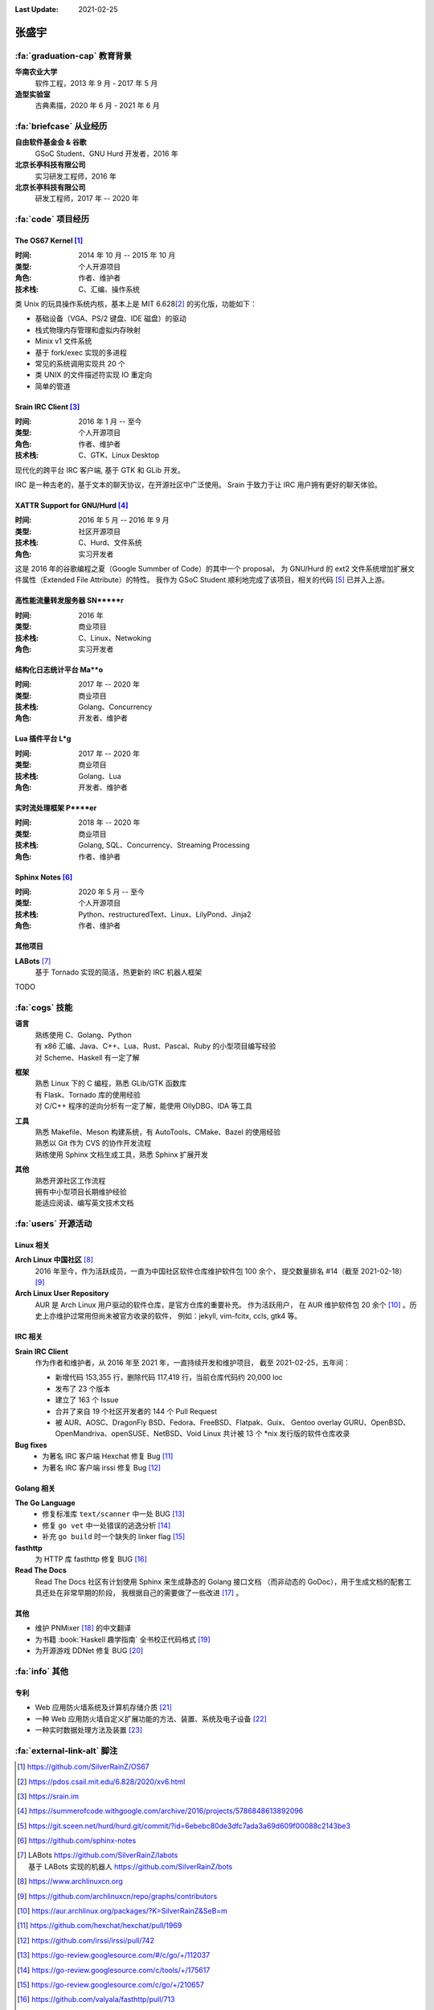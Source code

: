 :Last Update: 2021-02-25

.. rst-class:: center-title

======
张盛宇
======

.. centered::
   :fa:`envelope` :email:`job@silverrainz.me` |
   :fa:`phone` (+86)176******** |
   :fa:`rss` `silverrainz.me`_

.. _silverrainz.me: https://silverrainz.me

:fa:`graduation-cap` 教育背景
=============================

**华南农业大学**
    软件工程，2013 年 9 月 - 2017 年 5 月

**造型实验室**
    古典素描，2020 年 6 月 - 2021 年 6 月

:fa:`briefcase` 从业经历
========================

**自由软件基金会 & 谷歌**
    GSoC Student、GNU Hurd 开发者，2016 年

**北京长亭科技有限公司**
    实习研发工程师，2016 年

**北京长亭科技有限公司**
    研发工程师，2017 年 -- 2020 年

:fa:`code` 项目经历
===================

The OS67 Kernel [#]_
--------------------

:时间: 2014 年 10 月 -- 2015 年 10 月
:类型: 个人开源项目
:角色: 作者、维护者
:技术栈: C、汇编、操作系统

类 Unix 的玩具操作系统内核，基本上是 MIT 6.628\ [#]_ 的劣化版，功能如下：

- 基础设备（VGA、PS/2 键盘、IDE 磁盘）的驱动
- 栈式物理内存管理和虚拟内存映射
- Minix v1 文件系统
- 基于 fork/exec 实现的多进程
- 常见的系统调用实现共 20 个
- 类 UNIX 的文件描述符实现 IO 重定向
- 简单的管道

Srain IRC Client [#]_
---------------------

:时间: 2016 年 1 月 -- 至今
:类型: 个人开源项目
:角色: 作者、维护者
:技术栈: C、GTK、Linux Desktop

现代化的跨平台 IRC 客户端, 基于 GTK 和 GLib 开发。

IRC 是一种古老的，基于文本的聊天协议，在开源社区中广泛使用。
Srain 于致力于让 IRC 用户拥有更好的聊天体验。

XATTR Support for GNU/Hurd [#]_
-------------------------------

:时间: 2016 年 5 月 -- 2016 年 9 月
:类型: 社区开源项目
:技术栈: C、Hurd、文件系统
:角色: 实习开发者

这是 2016 年的谷歌编程之夏（Google Summber of Code）的其中一个 proposal，
为 GNU/Hurd 的 ext2 文件系统增加扩展文件属性（Extended File Attribute）的特性。
我作为 GSoC Student 顺利地完成了该项目，相关的代码 [#]_ 已并入上游。

高性能流量转发服务器 SN*****r
-----------------------------

:时间: 2016 年
:类型: 商业项目
:技术栈: C、Linux、Netwoking
:角色: 实习开发者

结构化日志统计平台 Ma**o
------------------------

:时间: 2017 年 -- 2020 年
:类型: 商业项目
:技术栈: Golang、Concurrency
:角色: 开发者、维护者

Lua 插件平台 L*g
-----------------

:时间: 2017 年 -- 2020 年
:类型: 商业项目
:技术栈: Golang、Lua
:角色: 开发者、维护者

实时流处理框架 P****er
----------------------

:时间: 2018 年 -- 2020 年
:类型: 商业项目
:技术栈: Golang, SQL、Concurrency、Streaming Processing
:角色: 作者、维护者

Sphinx Notes [#]_
-----------------

:时间: 2020 年 5 月 -- 至今
:类型: 个人开源项目
:技术栈: Python、restructuredText、Linux、LilyPond、Jinja2
:角色: 作者、维护者

其他项目
--------

**LABots** [#]_ 
    基于 Tornado 实现的简洁，热更新的 IRC 机器人框架

TODO

:fa:`cogs` 技能
===============

**语言**
    | 熟练使用 C、Golang、Python
    | 有 x86 汇编、Java、C++、Lua、Rust、Pascal、Ruby 的小型项目编写经验
    | 对 Scheme、Haskell 有一定了解

**框架**
    | 熟悉 Linux 下的 C 编程，熟悉 GLib/GTK 函数库
    | 有 Flask、Tornado 库的使用经验
    | 对 C/C++ 程序的逆向分析有一定了解，能使用 OllyDBG、IDA 等工具

**工具**
    | 熟悉 Makefile、Meson 构建系统，有 AutoTools、CMake、Bazel 的使用经验
    | 熟悉以 Git 作为 CVS 的协作开发流程
    | 熟练使用 Sphinx 文档生成工具，熟悉 Sphinx 扩展开发

**其他**
    | 熟悉开源社区工作流程
    | 拥有中小型项目长期维护经验
    | 能适应阅读、编写英文技术文档

:fa:`users` 开源活动
====================

Linux 相关
----------

**Arch Linux 中国社区** [#]_
    2016 年至今，作为活跃成员，一直为中国社区软件仓库维护软件包 100 余个，
    提交数量排名 #14（截至 2021-02-18） [#]_

**Arch Linux User Repository**
    AUR 是 Arch Linux 用户驱动的软件仓库，是官方仓库的重要补充。 作为活跃用户，
    在 AUR 维护软件包 20 余个 [#]_ 。历史上亦维护过常用但尚未被官方收录的软件，
    例如：jekyll, vim-fcitx, ccls, gtk4 等。

IRC 相关
--------

**Srain IRC Client**
    作为作者和维护者，从 2016 年至 2021 年，一直持续开发和维护项目， 
    截至 2021-02-25，五年间：

    - 新增代码 153,355 行，删除代码 117,419 行，当前仓库代码约 20,000 loc
    - 发布了 23 个版本
    - 建立了 163 个 Issue
    - 合并了来自 19 个社区开发者的 144 个 Pull Request
    - 被 AUR、AOSC、DragonFly BSD、Fedora、FreeBSD、Flatpak、Guix、
      Gentoo overlay GURU、OpenBSD、OpenMandriva、openSUSE、NetBSD、Void Linux 
      共计被 13 个 \*nix 发行版的软件仓库收录

**Bug fixes**
    - 为著名 IRC 客户端 Hexchat 修复 Bug [#]_
    - 为著名 IRC 客户端 irssi 修复 Bug [#]_

Golang 相关
-----------

**The Go Language**
    - 修复标准库 ``text/scanner`` 中一处 BUG [#]_
    - 修复 ``go vet`` 中一处错误的逃逸分析 [#]_
    - 补充 ``go build`` 时一个缺失的 linker flag [#]_

**fasthttp**
    为 HTTP 库 fasthttp 修复 BUG [#]_

**Read The Docs**
    Read The Docs 社区有计划使用 Sphinx 来生成静态的 Golang 接口文档
    （而非动态的 GoDoc），用于生成文档的配套工具还处在非常早期的阶段，
    我根据自己的需要做了一些改进 [#]_ 。

其他
----

- 维护 PNMixer [#]_ 的中文翻译
- 为书籍 :book:`Haskell 趣学指南` 全书校正代码格式 [#]_
- 为开源游戏 DDNet 修复 BUG [#]_

:fa:`info` 其他
===============

专利
----

- Web 应用防火墙系统及计算机存储介质 [#]_
- 一种 Web 应用防火墙自定义扩展功能的方法、装置、系统及电子设备 [#]_
- 一种实时数据处理方法及装置 [#]_

:fa:`external-link-alt` 脚注
============================

.. [#] https://github.com/SilverRainZ/OS67
.. [#] https://pdos.csail.mit.edu/6.828/2020/xv6.html
.. [#] https://srain.im
.. [#] https://summerofcode.withgoogle.com/archive/2016/projects/5786848613892096
.. [#] https://git.sceen.net/hurd/hurd.git/commit/?id=6ebebc80de3dfc7ada3a69d609f00088c2143be3
.. [#] https://github.com/sphinx-notes
.. [#] | LABots https://github.com/SilverRainZ/labots
       | 基于 LABots 实现的机器人 https://github.com/SilverRainZ/bots
.. [#] https://www.archlinuxcn.org
.. [#] https://github.com/archlinuxcn/repo/graphs/contributors
.. [#] https://aur.archlinux.org/packages/?K=SilverRainZ&SeB=m
.. [#] https://github.com/hexchat/hexchat/pull/1969
.. [#] https://github.com/irssi/irssi/pull/742
.. [#] https://go-review.googlesource.com/#/c/go/+/112037
.. [#] https://go-review.googlesource.com/c/tools/+/175617
.. [#] https://go-review.googlesource.com/c/go/+/210657
.. [#] https://github.com/valyala/fasthttp/pull/713
.. [#] | https://github.com/readthedocs/sphinx-autoapi/pull/176
       | https://github.com/readthedocs/godocjson/pull/13
       | https://github.com/readthedocs/godocjson/pull/12
.. [#] https://github.com/nicklan/pnmixer
.. [#] https://github.com/MnO2/learnyouahaskell-zh/pull/60
.. [#] https://github.com/ddnet/ddnet/pull/1390
.. [#] CN109889530B
.. [#] CN111158683A
.. [#] CN110334117A
